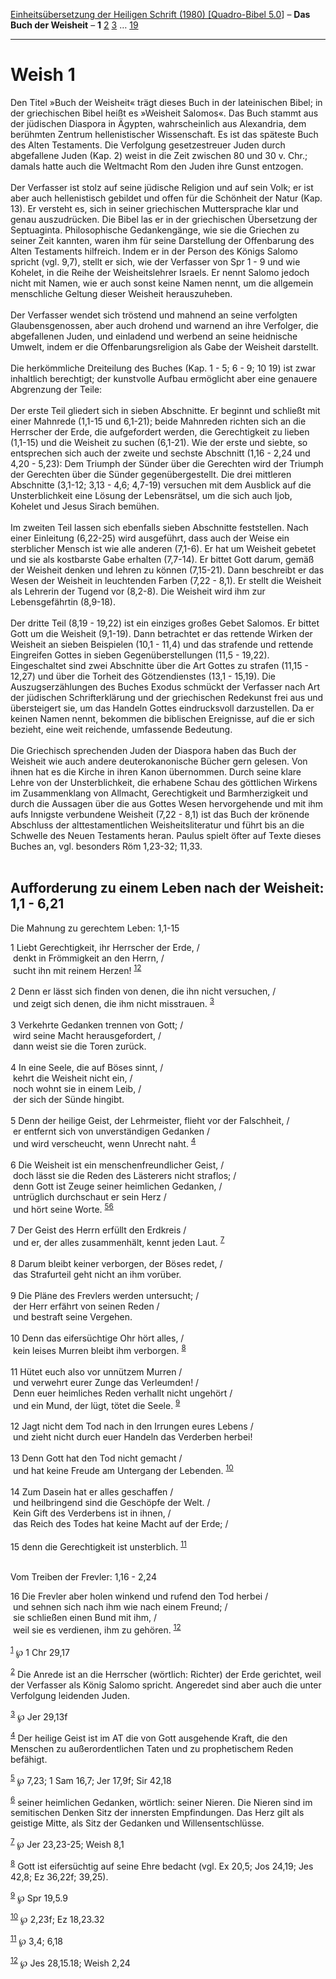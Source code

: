 :PROPERTIES:
:ID:       8af90d80-ef47-4275-a5e7-365309a49148
:END:
<<navbar>>
[[../index.html][Einheitsübersetzung der Heiligen Schrift (1980)
[Quadro-Bibel 5.0]]] -- *Das Buch der Weisheit* -- *1*
[[file:Weish_2.html][2]] [[file:Weish_3.html][3]] ...
[[file:Weish_19.html][19]]

--------------

* Weish 1
  :PROPERTIES:
  :CUSTOM_ID: weish-1
  :END:

Den Titel »Buch der Weisheit« trägt dieses Buch in der lateinischen
Bibel; in der griechischen Bibel heißt es »Weisheit Salomos«. Das Buch
stammt aus der jüdischen Diaspora in Ägypten, wahrscheinlich aus
Alexandria, dem berühmten Zentrum hellenistischer Wissenschaft. Es ist
das späteste Buch des Alten Testaments. Die Verfolgung gesetzestreuer
Juden durch abgefallene Juden (Kap. 2) weist in die Zeit zwischen 80 und
30 v. Chr.; damals hatte auch die Weltmacht Rom den Juden ihre Gunst
entzogen.\\
\\
Der Verfasser ist stolz auf seine jüdische Religion und auf sein Volk;
er ist aber auch hellenistisch gebildet und offen für die Schönheit der
Natur (Kap. 13). Er versteht es, sich in seiner griechischen
Muttersprache klar und genau auszudrücken. Die Bibel las er in der
griechischen Übersetzung der Septuaginta. Philosophische Gedankengänge,
wie sie die Griechen zu seiner Zeit kannten, waren ihm für seine
Darstellung der Offenbarung des Alten Testaments hilfreich. Indem er in
der Person des Königs Salomo spricht (vgl. 9,7), stellt er sich, wie der
Verfasser von Spr 1 - 9 und wie Kohelet, in die Reihe der
Weisheitslehrer Israels. Er nennt Salomo jedoch nicht mit Namen, wie er
auch sonst keine Namen nennt, um die allgemein menschliche Geltung
dieser Weisheit herauszuheben.\\
\\
Der Verfasser wendet sich tröstend und mahnend an seine verfolgten
Glaubensgenossen, aber auch drohend und warnend an ihre Verfolger, die
abgefallenen Juden, und einladend und werbend an seine heidnische
Umwelt, indem er die Offenbarungsreligion als Gabe der Weisheit
darstellt.\\
\\
Die herkömmliche Dreiteilung des Buches (Kap. 1 - 5; 6 - 9; 10 19) ist
zwar inhaltlich berechtigt; der kunstvolle Aufbau ermöglicht aber eine
genauere Abgrenzung der Teile:\\
\\
Der erste Teil gliedert sich in sieben Abschnitte. Er beginnt und
schließt mit einer Mahnrede (1,1-15 und 6,1-21); beide Mahnreden richten
sich an die Herrscher der Erde, die aufgefordert werden, die
Gerechtigkeit zu lieben (1,1-15) und die Weisheit zu suchen (6,1-21).
Wie der erste und siebte, so entsprechen sich auch der zweite und
sechste Abschnitt (1,16 - 2,24 und 4,20 - 5,23): Dem Triumph der Sünder
über die Gerechten wird der Triumph der Gerechten über die Sünder
gegenübergestellt. Die drei mittleren Abschnitte (3,1-12; 3,13 - 4,6;
4,7-19) versuchen mit dem Ausblick auf die Unsterblichkeit eine Lösung
der Lebensrätsel, um die sich auch Ijob, Kohelet und Jesus Sirach
bemühen.\\
\\
Im zweiten Teil lassen sich ebenfalls sieben Abschnitte feststellen.
Nach einer Einleitung (6,22-25) wird ausgeführt, dass auch der Weise ein
sterblicher Mensch ist wie alle anderen (7,1-6). Er hat um Weisheit
gebetet und sie als kostbarste Gabe erhalten (7,7-14). Er bittet Gott
darum, gemäß der Weisheit denken und lehren zu können (7,15-21). Dann
beschreibt er das Wesen der Weisheit in leuchtenden Farben (7,22 - 8,1).
Er stellt die Weisheit als Lehrerin der Tugend vor (8,2-8). Die Weisheit
wird ihm zur Lebensgefährtin (8,9-18).\\
\\
Der dritte Teil (8,19 - 19,22) ist ein einziges großes Gebet Salomos. Er
bittet Gott um die Weisheit (9,1-19). Dann betrachtet er das rettende
Wirken der Weisheit an sieben Beispielen (10,1 - 11,4) und das strafende
und rettende Eingreifen Gottes in sieben Gegenüberstellungen (11,5 -
19,22). Eingeschaltet sind zwei Abschnitte über die Art Gottes zu
strafen (11,15 - 12,27) und über die Torheit des Götzendienstes (13,1 -
15,19). Die Auszugserzählungen des Buches Exodus schmückt der Verfasser
nach Art der jüdischen Schrifterklärung und der griechischen Redekunst
frei aus und übersteigert sie, um das Handeln Gottes eindrucksvoll
darzustellen. Da er keinen Namen nennt, bekommen die biblischen
Ereignisse, auf die er sich bezieht, eine weit reichende, umfassende
Bedeutung.\\
\\
Die Griechisch sprechenden Juden der Diaspora haben das Buch der
Weisheit wie auch andere deuterokanonische Bücher gern gelesen. Von
ihnen hat es die Kirche in ihren Kanon übernommen. Durch seine klare
Lehre von der Unsterblichkeit, die erhabene Schau des göttlichen Wirkens
im Zusammenklang von Allmacht, Gerechtigkeit und Barmherzigkeit und
durch die Aussagen über die aus Gottes Wesen hervorgehende und mit ihm
aufs Innigste verbundene Weisheit (7,22 - 8,1) ist das Buch der krönende
Abschluss der alttestamentlichen Weisheitsliteratur und führt bis an die
Schwelle des Neuen Testaments heran. Paulus spielt öfter auf Texte
dieses Buches an, vgl. besonders Röm 1,23-32; 11,33.\\
\\

<<verses>>

<<v1>>
** Aufforderung zu einem Leben nach der Weisheit: 1,1 - 6,21
   :PROPERTIES:
   :CUSTOM_ID: aufforderung-zu-einem-leben-nach-der-weisheit-11---621
   :END:
**** Die Mahnung zu gerechtem Leben: 1,1-15
     :PROPERTIES:
     :CUSTOM_ID: die-mahnung-zu-gerechtem-leben-11-15
     :END:
1 Liebt Gerechtigkeit, ihr Herrscher der Erde, /\\
 denkt in Frömmigkeit an den Herrn, /\\
 sucht ihn mit reinem Herzen! ^{[[#fn1][1]][[#fn2][2]]}\\
\\

<<v2>>
2 Denn er lässt sich finden von denen, die ihn nicht versuchen, /\\
 und zeigt sich denen, die ihm nicht misstrauen. ^{[[#fn3][3]]}\\
\\

<<v3>>
3 Verkehrte Gedanken trennen von Gott; /\\
 wird seine Macht herausgefordert, /\\
 dann weist sie die Toren zurück.\\
\\

<<v4>>
4 In eine Seele, die auf Böses sinnt, /\\
 kehrt die Weisheit nicht ein, /\\
 noch wohnt sie in einem Leib, /\\
 der sich der Sünde hingibt.\\
\\

<<v5>>
5 Denn der heilige Geist, der Lehrmeister, flieht vor der Falschheit,
/\\
 er entfernt sich von unverständigen Gedanken /\\
 und wird verscheucht, wenn Unrecht naht. ^{[[#fn4][4]]}\\
\\

<<v6>>
6 Die Weisheit ist ein menschenfreundlicher Geist, /\\
 doch lässt sie die Reden des Lästerers nicht straflos; /\\
 denn Gott ist Zeuge seiner heimlichen Gedanken, /\\
 untrüglich durchschaut er sein Herz /\\
 und hört seine Worte. ^{[[#fn5][5]][[#fn6][6]]}\\
\\

<<v7>>
7 Der Geist des Herrn erfüllt den Erdkreis /\\
 und er, der alles zusammenhält, kennt jeden Laut. ^{[[#fn7][7]]}\\
\\

<<v8>>
8 Darum bleibt keiner verborgen, der Böses redet, /\\
 das Strafurteil geht nicht an ihm vorüber.\\
\\

<<v9>>
9 Die Pläne des Frevlers werden untersucht; /\\
 der Herr erfährt von seinen Reden /\\
 und bestraft seine Vergehen.\\
\\

<<v10>>
10 Denn das eifersüchtige Ohr hört alles, /\\
 kein leises Murren bleibt ihm verborgen. ^{[[#fn8][8]]}\\
\\

<<v11>>
11 Hütet euch also vor unnützem Murren /\\
 und verwehrt eurer Zunge das Verleumden! /\\
 Denn euer heimliches Reden verhallt nicht ungehört /\\
 und ein Mund, der lügt, tötet die Seele. ^{[[#fn9][9]]}\\
\\

<<v12>>
12 Jagt nicht dem Tod nach in den Irrungen eures Lebens /\\
 und zieht nicht durch euer Handeln das Verderben herbei!\\
\\

<<v13>>
13 Denn Gott hat den Tod nicht gemacht /\\
 und hat keine Freude am Untergang der Lebenden. ^{[[#fn10][10]]}\\
\\

<<v14>>
14 Zum Dasein hat er alles geschaffen /\\
 und heilbringend sind die Geschöpfe der Welt. /\\
 Kein Gift des Verderbens ist in ihnen, /\\
 das Reich des Todes hat keine Macht auf der Erde; /\\
\\

<<v15>>
15 denn die Gerechtigkeit ist unsterblich. ^{[[#fn11][11]]}\\
\\

<<v16>>
**** Vom Treiben der Frevler: 1,16 - 2,24
     :PROPERTIES:
     :CUSTOM_ID: vom-treiben-der-frevler-116---224
     :END:
16 Die Frevler aber holen winkend und rufend den Tod herbei /\\
 und sehnen sich nach ihm wie nach einem Freund; /\\
 sie schließen einen Bund mit ihm, /\\
 weil sie es verdienen, ihm zu gehören. ^{[[#fn12][12]]}\\
\\

^{[[#fnm1][1]]} ℘ 1 Chr 29,17

^{[[#fnm2][2]]} Die Anrede ist an die Herrscher (wörtlich: Richter) der
Erde gerichtet, weil der Verfasser als König Salomo spricht. Angeredet
sind aber auch die unter Verfolgung leidenden Juden.

^{[[#fnm3][3]]} ℘ Jer 29,13f

^{[[#fnm4][4]]} Der heilige Geist ist im AT die von Gott ausgehende
Kraft, die den Menschen zu außerordentlichen Taten und zu prophetischem
Reden befähigt.

^{[[#fnm5][5]]} ℘ 7,23; 1 Sam 16,7; Jer 17,9f; Sir 42,18

^{[[#fnm6][6]]} seiner heimlichen Gedanken, wörtlich: seiner Nieren. Die
Nieren sind im semitischen Denken Sitz der innersten Empfindungen. Das
Herz gilt als geistige Mitte, als Sitz der Gedanken und
Willensentschlüsse.

^{[[#fnm7][7]]} ℘ Jer 23,23-25; Weish 8,1

^{[[#fnm8][8]]} Gott ist eifersüchtig auf seine Ehre bedacht (vgl. Ex
20,5; Jos 24,19; Jes 42,8; Ez 36,22f; 39,25).

^{[[#fnm9][9]]} ℘ Spr 19,5.9

^{[[#fnm10][10]]} ℘ 2,23f; Ez 18,23.32

^{[[#fnm11][11]]} ℘ 3,4; 6,18

^{[[#fnm12][12]]} ℘ Jes 28,15.18; Weish 2,24
